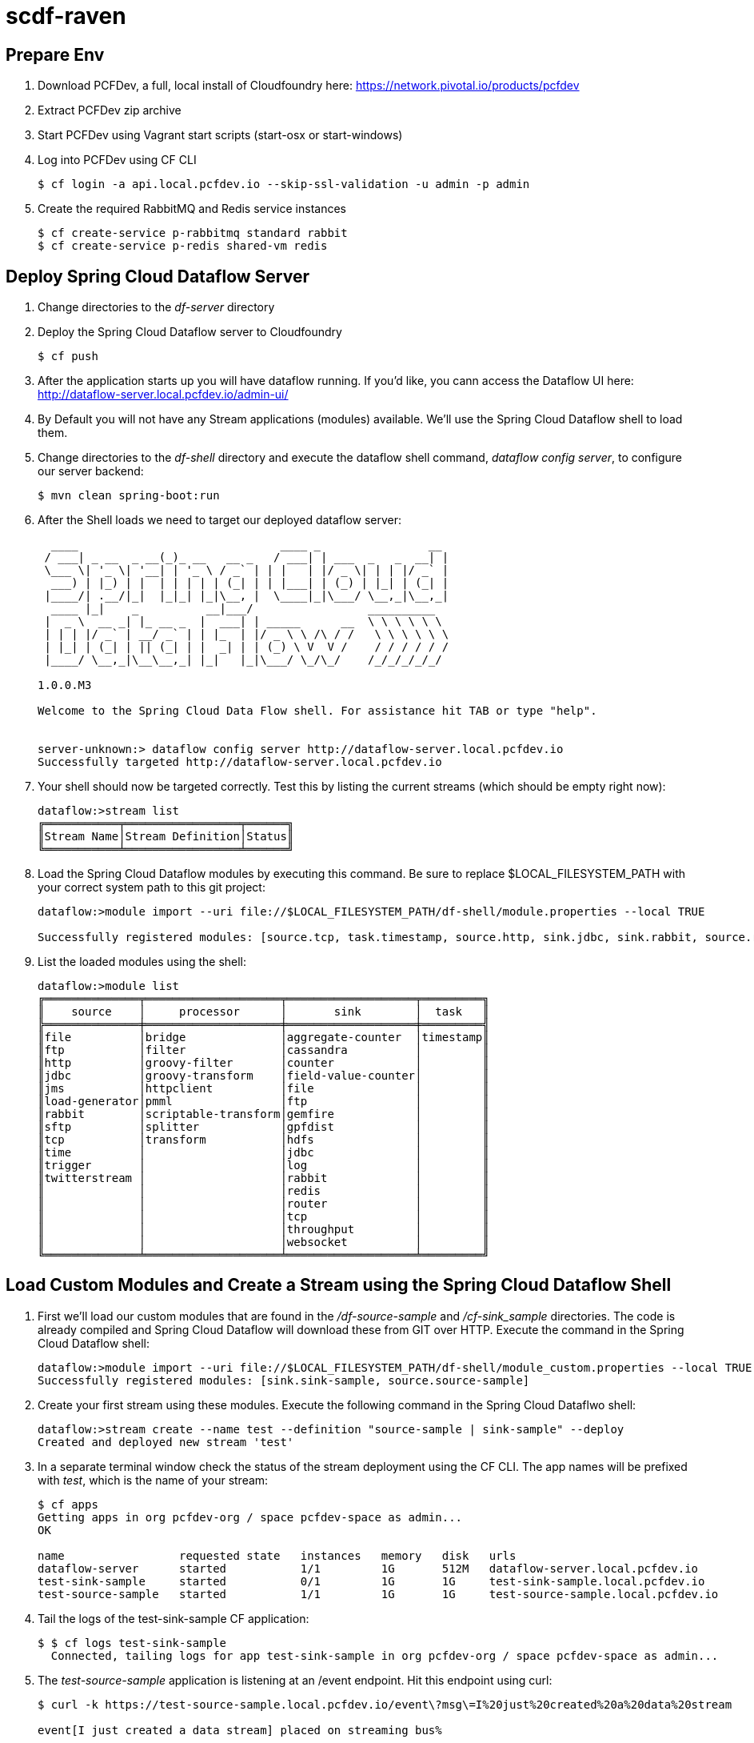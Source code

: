 = scdf-raven

== Prepare Env

. Download PCFDev, a full, local install of Cloudfoundry here: https://network.pivotal.io/products/pcfdev

. Extract PCFDev zip archive

. Start PCFDev using Vagrant start scripts (start-osx or start-windows)

. Log into PCFDev using CF CLI
+
[source,bash]
---------------------------------------------------------------------
$ cf login -a api.local.pcfdev.io --skip-ssl-validation -u admin -p admin
---------------------------------------------------------------------

. Create the required RabbitMQ and Redis service instances
+
[source,bash]
---------------------------------------------------------------------
$ cf create-service p-rabbitmq standard rabbit
$ cf create-service p-redis shared-vm redis
---------------------------------------------------------------------

== Deploy Spring Cloud Dataflow Server

. Change directories to the _df-server_ directory

. Deploy the Spring Cloud Dataflow server to Cloudfoundry
+
[source,bash]
---------------------------------------------------------------------
$ cf push
---------------------------------------------------------------------

. After the application starts up you will have dataflow running.  If you'd like, you cann access the Dataflow UI here: http://dataflow-server.local.pcfdev.io/admin-ui/

. By Default you will not have any Stream applications (modules) available.  We'll use the Spring Cloud Dataflow shell to load them.

. Change directories to the _df-shell_ directory and execute the dataflow shell command, _dataflow config server_, to configure our server backend:
+
[source,bash]
---------------------------------------------------------------------
$ mvn clean spring-boot:run
---------------------------------------------------------------------

. After the Shell loads we need to target our deployed dataflow server:
+
[source,bash]
---------------------------------------------------------------------
  ____                              ____ _                __
 / ___| _ __  _ __(_)_ __   __ _   / ___| | ___  _   _  __| |
 \___ \| '_ \| '__| | '_ \ / _` | | |   | |/ _ \| | | |/ _` |
  ___) | |_) | |  | | | | | (_| | | |___| | (_) | |_| | (_| |
 |____/| .__/|_|  |_|_| |_|\__, |  \____|_|\___/ \__,_|\__,_|
  ____ |_|    _          __|___/                 __________
 |  _ \  __ _| |_ __ _  |  ___| | _____      __  \ \ \ \ \ \
 | | | |/ _` | __/ _` | | |_  | |/ _ \ \ /\ / /   \ \ \ \ \ \
 | |_| | (_| | || (_| | |  _| | | (_) \ V  V /    / / / / / /
 |____/ \__,_|\__\__,_| |_|   |_|\___/ \_/\_/    /_/_/_/_/_/

1.0.0.M3

Welcome to the Spring Cloud Data Flow shell. For assistance hit TAB or type "help".


server-unknown:> dataflow config server http://dataflow-server.local.pcfdev.io
Successfully targeted http://dataflow-server.local.pcfdev.io

---------------------------------------------------------------------

.  Your shell should now be targeted correctly.  Test this by listing the current streams (which should be empty right now):
+
[source,bash]
---------------------------------------------------------------------
dataflow:>stream list
╔═══════════╤═════════════════╤══════╗
║Stream Name│Stream Definition│Status║
╚═══════════╧═════════════════╧══════╝

---------------------------------------------------------------------

. Load the Spring Cloud Dataflow modules by executing this command.  Be sure to replace $LOCAL_FILESYSTEM_PATH with your correct system path to this git project:
+
[source,bash]
---------------------------------------------------------------------
dataflow:>module import --uri file://$LOCAL_FILESYSTEM_PATH/df-shell/module.properties --local TRUE

Successfully registered modules: [source.tcp, task.timestamp, source.http, sink.jdbc, sink.rabbit, source.rabbit, source.ftp, sink.gpfdist, processor.transform, source.sftp, processor.filter, source.file, sink.cassandra, processor.groovy-filter, sink.router, source.trigger, processor.splitter, sink.redis, source.load-generator, sink.file, source.time, source.twitterstream, sink.tcp, source.jdbc, sink.field-value-counter, sink.hdfs, processor.bridge, processor.pmml, processor.httpclient, sink.ftp, sink.log, sink.gemfire, sink.aggregate-counter, sink.throughput, source.jms, processor.scriptable-transform, sink.counter, sink.websocket, processor.groovy-transform]

---------------------------------------------------------------------

. List the loaded modules using the shell:
+
[source,bash]
---------------------------------------------------------------------
dataflow:>module list
╔══════════════╤════════════════════╤═══════════════════╤═════════╗
║    source    │     processor      │       sink        │  task   ║
╠══════════════╪════════════════════╪═══════════════════╪═════════╣
║file          │bridge              │aggregate-counter  │timestamp║
║ftp           │filter              │cassandra          │         ║
║http          │groovy-filter       │counter            │         ║
║jdbc          │groovy-transform    │field-value-counter│         ║
║jms           │httpclient          │file               │         ║
║load-generator│pmml                │ftp                │         ║
║rabbit        │scriptable-transform│gemfire            │         ║
║sftp          │splitter            │gpfdist            │         ║
║tcp           │transform           │hdfs               │         ║
║time          │                    │jdbc               │         ║
║trigger       │                    │log                │         ║
║twitterstream │                    │rabbit             │         ║
║              │                    │redis              │         ║
║              │                    │router             │         ║
║              │                    │tcp                │         ║
║              │                    │throughput         │         ║
║              │                    │websocket          │         ║
╚══════════════╧════════════════════╧═══════════════════╧═════════╝

---------------------------------------------------------------------

== Load Custom Modules and Create a Stream using the Spring Cloud Dataflow Shell

. First we'll load our custom modules that are found in the _/df-source-sample_ and _/cf-sink_sample_ directories.  The code is already compiled and Spring Cloud Dataflow will download these from GIT over HTTP.  Execute the command in the Spring Cloud Dataflow shell:
+
[source,bash]
---------------------------------------------------------------------
dataflow:>module import --uri file://$LOCAL_FILESYSTEM_PATH/df-shell/module_custom.properties --local TRUE
Successfully registered modules: [sink.sink-sample, source.source-sample]
---------------------------------------------------------------------

. Create your first stream using these modules.  Execute the following command in the Spring Cloud Dataflwo shell:
+
[source,bash]
---------------------------------------------------------------------
dataflow:>stream create --name test --definition "source-sample | sink-sample" --deploy
Created and deployed new stream 'test'

---------------------------------------------------------------------

. In a separate terminal window check the status of the stream deployment using the CF CLI.  The app names will be prefixed with _test_, which is the name of your stream:
+
[source,bash]
---------------------------------------------------------------------
$ cf apps
Getting apps in org pcfdev-org / space pcfdev-space as admin...
OK

name                 requested state   instances   memory   disk   urls
dataflow-server      started           1/1         1G       512M   dataflow-server.local.pcfdev.io
test-sink-sample     started           0/1         1G       1G     test-sink-sample.local.pcfdev.io
test-source-sample   started           1/1         1G       1G     test-source-sample.local.pcfdev.io

---------------------------------------------------------------------

. Tail the logs of the test-sink-sample CF application:
+
[source,bash]
---------------------------------------------------------------------
$ $ cf logs test-sink-sample
  Connected, tailing logs for app test-sink-sample in org pcfdev-org / space pcfdev-space as admin...

---------------------------------------------------------------------

. The _test-source-sample_ application is listening at an /event endpoint.  Hit this endpoint using curl:
+
[source,bash]
---------------------------------------------------------------------
$ curl -k https://test-source-sample.local.pcfdev.io/event\?msg\=I%20just%20created%20a%20data%20stream                                                                                                                                                                                                                                                     1 ↵

event[I just created a data stream] placed on streaming bus%
---------------------------------------------------------------------

. Check the logs of the test-sink-sample application (they should already be tailing in one of your windows).  You'll see the message you just posted:
+
[source,bash]
---------------------------------------------------------------------
$ cf logs test-sink-sample
Connected, tailing logs for app test-sink-sample in org pcfdev-org / space pcfdev-space as admin...

2016-05-06T14:54:16.94-0400 [APP/0]      OUT 2016-05-06 18:54:16.944  INFO 15 --- [e-sample.test-1] c.p.c.scdf.DfSinkSampleApplication       : I just created a data stream
2016-05-06T14:54:16.94-0400 [APP/0]      OUT 2016-05-06 18:54:16.945  INFO 15 --- [e-sample.test-1] c.p.c.scdf.DfSinkSampleApplication       :  amqp_receivedRoutingKey=test.source-sample
2016-05-06T14:54:16.94-0400 [APP/0]      OUT 2016-05-06 18:54:16.946  INFO 15 --- [e-sample.test-1] c.p.c.scdf.DfSinkSampleApplication       :  amqp_receivedExchange=test.source-sample
2016-05-06T14:54:16.95-0400 [APP/0]      OUT 2016-05-06 18:54:16.946  INFO 15 --- [e-sample.test-1] c.p.c.scdf.DfSinkSampleApplication       :  Header1=Sent from data microservice
2016-05-06T14:54:16.95-0400 [APP/0]      OUT 2016-05-06 18:54:16.957  INFO 15 --- [e-sample.test-1] c.p.c.scdf.DfSinkSampleApplication       :  amqp_deliveryTag=1
2016-05-06T14:54:16.95-0400 [APP/0]      OUT 2016-05-06 18:54:16.958  INFO 15 --- [e-sample.test-1] c.p.c.scdf.DfSinkSampleApplication       :  amqp_consumerQueue=test.source-sample.test
2016-05-06T14:54:16.95-0400 [APP/0]      OUT 2016-05-06 18:54:16.958  INFO 15 --- [e-sample.test-1] c.p.c.scdf.DfSinkSampleApplication       :  amqp_redelivered=false
2016-05-06T14:54:16.95-0400 [APP/0]      OUT 2016-05-06 18:54:16.958  INFO 15 --- [e-sample.test-1] c.p.c.scdf.DfSinkSampleApplication       :  id=7b426057-301f-ba4b-dd88-1d333f192b64
2016-05-06T14:54:16.95-0400 [APP/0]      OUT 2016-05-06 18:54:16.959  INFO 15 --- [e-sample.test-1] c.p.c.scdf.DfSinkSampleApplication       :  amqp_consumerTag=amq.ctag-sAhlVqPV9YR6F06IHXQt7w
2016-05-06T14:54:16.96-0400 [APP/0]      OUT 2016-05-06 18:54:16.959  INFO 15 --- [e-sample.test-1] c.p.c.scdf.DfSinkSampleApplication       :  contentType=text/plain
2016-05-06T14:54:16.96-0400 [APP/0]      OUT 2016-05-06 18:54:16.959  INFO 15 --- [e-sample.test-1] c.p.c.scdf.DfSinkSampleApplication       :  timestamp=1462560856916

---------------------------------------------------------------------
